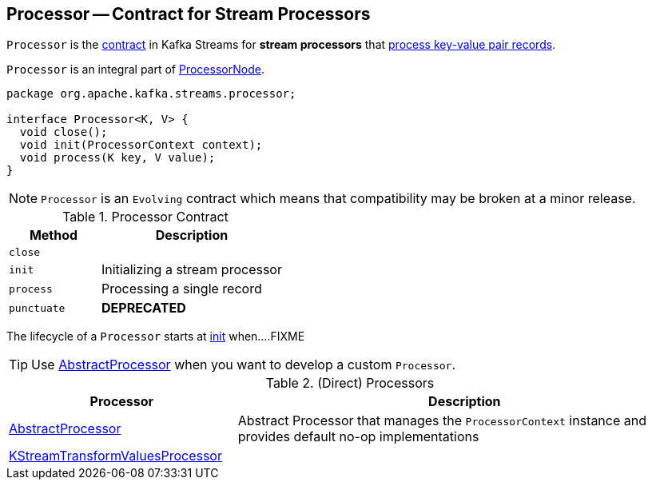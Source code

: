 == [[Processor]] Processor -- Contract for Stream Processors

`Processor` is the <<contract, contract>> in Kafka Streams for *stream processors* that <<process, process key-value pair records>>.

`Processor` is an integral part of link:kafka-streams-ProcessorNode.adoc#processor[ProcessorNode].

[[contract]]
[source, java]
----
package org.apache.kafka.streams.processor;

interface Processor<K, V> {
  void close();
  void init(ProcessorContext context);
  void process(K key, V value);
}
----

NOTE: `Processor` is an `Evolving` contract which means that compatibility may be broken at a minor release.

.Processor Contract
[cols="1,2",options="header",width="100%"]
|===
| Method
| Description

| `close`
| [[close]]

| `init`
| [[init]] Initializing a stream processor

| `process`
| [[process]] Processing a single record

| `punctuate`
| [[punctuate]] *DEPRECATED*
|===

The lifecycle of a `Processor` starts at <<init, init>> when....FIXME

TIP: Use <<AbstractProcessor, AbstractProcessor>> when you want to develop a custom `Processor`.

[[implementations]]
.(Direct) Processors
[cols="1,2",options="header",width="100%"]
|===
| Processor
| Description

| link:kafka-streams-AbstractProcessor.adoc[AbstractProcessor]
| [[AbstractProcessor]] Abstract Processor that manages the `ProcessorContext` instance and provides default no-op implementations

| link:kafka-streams-KStreamTransformValuesProcessor.adoc[KStreamTransformValuesProcessor]
| [[KStreamTransformValuesProcessor]]
|===
